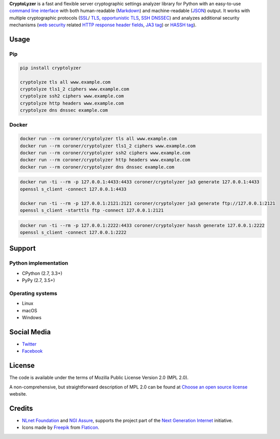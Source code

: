 **CryptoLyzer** is a fast and flexible server cryptographic settings analyzer library for Python with an easy-to-use
`command line interface <https://en.wikipedia.org/wiki/Command-line_interface>`__ with both human-readable
(`Markdown <https://en.wikipedia.org/wiki/Markdown>`__) and
machine-readable (`JSON <https://en.wikipedia.org/wiki/JSON>`__) output.  It works with multiple cryptographic protocols
(`SSL <https://en.wikipedia.org/wiki/Transport_Layer_Security#SSL_1.0,_2.0,_and_3.0>`__/
`TLS <https://en.wikipedia.org/wiki/Transport_Layer_Security>`__,
`opportunistic TLS <https://en.wikipedia.org/wiki/Opportunistic_TLS>`__,
`SSH <https://en.wikipedia.org/wiki/Secure_Shell>`__ `DNSSEC <https://www.rfc-editor.org/rfc/rfc4034>`__) and analyzes
additional security mechanisms (`web security <https://infosec.mozilla.org/guidelines/web_security>`__ related
`HTTP response header fields <https://en.wikipedia.org/wiki/List_of_HTTP_header_fields#Response_fields>`__,
`JA3 tag <https://engineering.salesforce.com/tls-fingerprinting-with-ja3-and-ja3s-247362855967>`__) or `HASSH
tag <https://engineering.salesforce.com/open-sourcing-hassh-abed3ae5044c/>`__).

Usage
-----

Pip
^^^

.. code:: shell

   pip install cryptolyzer

   cryptolyze tls all www.example.com
   cryptolyze tls1_2 ciphers www.example.com
   cryptolyze ssh2 ciphers www.example.com
   cryptolyze http headers www.example.com
   cryptolyze dns dnssec example.com

Docker
^^^^^^

.. code:: shell

   docker run --rm coroner/cryptolyzer tls all www.example.com
   docker run --rm coroner/cryptolyzer tls1_2 ciphers www.example.com
   docker run --rm coroner/cryptolyzer ssh2 ciphers www.example.com
   docker run --rm coroner/cryptolyzer http headers www.example.com
   docker run --rm coroner/cryptolyzer dns dnssec example.com

.. code:: shell

   docker run -ti --rm -p 127.0.0.1:4433:4433 coroner/cryptolyzer ja3 generate 127.0.0.1:4433
   openssl s_client -connect 127.0.0.1:4433

   docker run -ti --rm -p 127.0.0.1:2121:2121 coroner/cryptolyzer ja3 generate ftp://127.0.0.1:2121
   openssl s_client -starttls ftp -connect 127.0.0.1:2121

.. code:: shell

   docker run -ti --rm -p 127.0.0.1:2222:4433 coroner/cryptolyzer hassh generate 127.0.0.1:2222
   openssl s_client -connect 127.0.0.1:2222

Support
-------

Python implementation
^^^^^^^^^^^^^^^^^^^^^

-  CPython (2.7, 3.3+)
-  PyPy (2.7, 3.5+)

Operating systems
^^^^^^^^^^^^^^^^^

-  Linux
-  macOS
-  Windows

Social Media
------------

-  `Twitter <https://twitter.com/CryptoLyzer>`__
-  `Facebook <https://www.facebook.com/cryptolyzer>`__

License
-------

The code is available under the terms of Mozilla Public License Version 2.0 (MPL 2.0).

A non-comprehensive, but straightforward description of MPL 2.0 can be found at
`Choose an open source license <https://choosealicense.com/licenses#mpl-2.0>`__ website.

Credits
-------

-  `NLnet Foundation <https://nlnet.nl>`__ and `NGI Assure <https://www.assure.ngi.eu>`__, supports the project part of
   the `Next Generation Internet <https://ngi.eu>`__ initiative.
-  Icons made by `Freepik <https://www.flaticon.com/authors/freepik>`__ from `Flaticon <https://www.flaticon.com/>`__.
